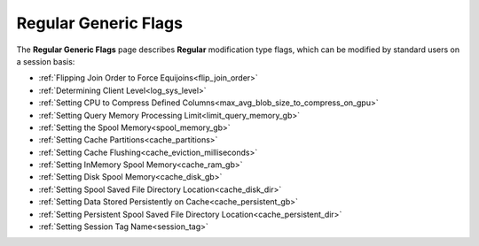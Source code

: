.. _generic_regular_flags:

*********************
Regular Generic Flags
*********************

The **Regular Generic Flags** page describes **Regular** modification type flags, which can be modified by standard users on a session basis:

* :ref:`Flipping Join Order to Force Equijoins<flip_join_order>`
* :ref:`Determining Client Level<log_sys_level>`
* :ref:`Setting CPU to Compress Defined Columns<max_avg_blob_size_to_compress_on_gpu>`
* :ref:`Setting Query Memory Processing Limit<limit_query_memory_gb>`
* :ref:`Setting the Spool Memory<spool_memory_gb>`
* :ref:`Setting Cache Partitions<cache_partitions>`
* :ref:`Setting Cache Flushing<cache_eviction_milliseconds>`
* :ref:`Setting InMemory Spool Memory<cache_ram_gb>`
* :ref:`Setting Disk Spool Memory<cache_disk_gb>`
* :ref:`Setting Spool Saved File Directory Location<cache_disk_dir>`
* :ref:`Setting Data Stored Persistently on Cache<cache_persistent_gb>`
* :ref:`Setting Persistent Spool Saved File Directory Location<cache_persistent_dir>`
* :ref:`Setting Session Tag Name<session_tag>`